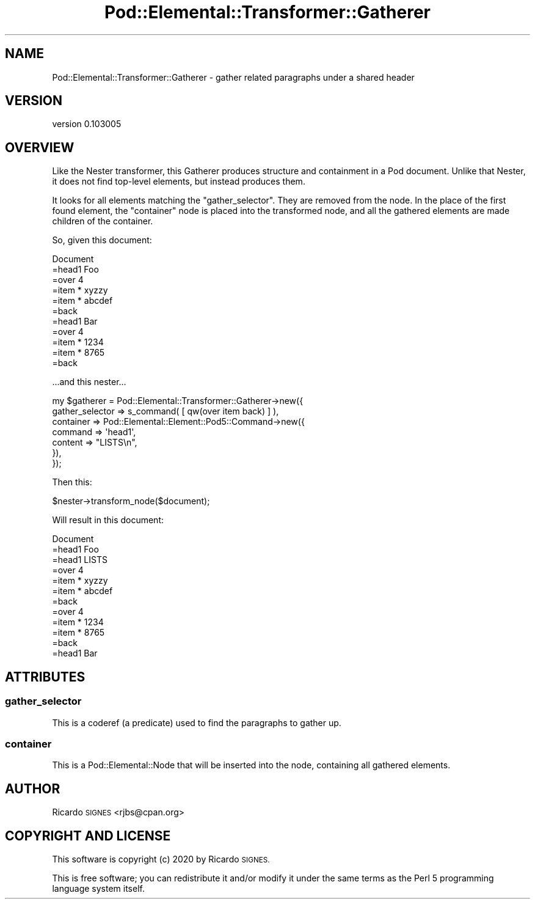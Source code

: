 .\" Automatically generated by Pod::Man 4.14 (Pod::Simple 3.40)
.\"
.\" Standard preamble:
.\" ========================================================================
.de Sp \" Vertical space (when we can't use .PP)
.if t .sp .5v
.if n .sp
..
.de Vb \" Begin verbatim text
.ft CW
.nf
.ne \\$1
..
.de Ve \" End verbatim text
.ft R
.fi
..
.\" Set up some character translations and predefined strings.  \*(-- will
.\" give an unbreakable dash, \*(PI will give pi, \*(L" will give a left
.\" double quote, and \*(R" will give a right double quote.  \*(C+ will
.\" give a nicer C++.  Capital omega is used to do unbreakable dashes and
.\" therefore won't be available.  \*(C` and \*(C' expand to `' in nroff,
.\" nothing in troff, for use with C<>.
.tr \(*W-
.ds C+ C\v'-.1v'\h'-1p'\s-2+\h'-1p'+\s0\v'.1v'\h'-1p'
.ie n \{\
.    ds -- \(*W-
.    ds PI pi
.    if (\n(.H=4u)&(1m=24u) .ds -- \(*W\h'-12u'\(*W\h'-12u'-\" diablo 10 pitch
.    if (\n(.H=4u)&(1m=20u) .ds -- \(*W\h'-12u'\(*W\h'-8u'-\"  diablo 12 pitch
.    ds L" ""
.    ds R" ""
.    ds C` ""
.    ds C' ""
'br\}
.el\{\
.    ds -- \|\(em\|
.    ds PI \(*p
.    ds L" ``
.    ds R" ''
.    ds C`
.    ds C'
'br\}
.\"
.\" Escape single quotes in literal strings from groff's Unicode transform.
.ie \n(.g .ds Aq \(aq
.el       .ds Aq '
.\"
.\" If the F register is >0, we'll generate index entries on stderr for
.\" titles (.TH), headers (.SH), subsections (.SS), items (.Ip), and index
.\" entries marked with X<> in POD.  Of course, you'll have to process the
.\" output yourself in some meaningful fashion.
.\"
.\" Avoid warning from groff about undefined register 'F'.
.de IX
..
.nr rF 0
.if \n(.g .if rF .nr rF 1
.if (\n(rF:(\n(.g==0)) \{\
.    if \nF \{\
.        de IX
.        tm Index:\\$1\t\\n%\t"\\$2"
..
.        if !\nF==2 \{\
.            nr % 0
.            nr F 2
.        \}
.    \}
.\}
.rr rF
.\" ========================================================================
.\"
.IX Title "Pod::Elemental::Transformer::Gatherer 3"
.TH Pod::Elemental::Transformer::Gatherer 3 "2020-01-25" "perl v5.32.0" "User Contributed Perl Documentation"
.\" For nroff, turn off justification.  Always turn off hyphenation; it makes
.\" way too many mistakes in technical documents.
.if n .ad l
.nh
.SH "NAME"
Pod::Elemental::Transformer::Gatherer \- gather related paragraphs under a shared header
.SH "VERSION"
.IX Header "VERSION"
version 0.103005
.SH "OVERVIEW"
.IX Header "OVERVIEW"
Like the Nester transformer, this Gatherer produces structure and containment
in a Pod document.  Unlike that Nester, it does not find top-level elements,
but instead produces them.
.PP
It looks for all elements matching the \f(CW\*(C`gather_selector\*(C'\fR.  They are removed
from the node.  In the place of the first found element, the \f(CW\*(C`container\*(C'\fR node
is placed into the transformed node, and all the gathered elements are made
children of the container.
.PP
So, given this document:
.PP
.Vb 11
\&  Document
\&    =head1 Foo
\&    =over 4
\&    =item * xyzzy
\&    =item * abcdef
\&    =back
\&    =head1 Bar
\&    =over 4
\&    =item * 1234
\&    =item * 8765
\&    =back
.Ve
.PP
\&...and this nester...
.PP
.Vb 7
\&  my $gatherer = Pod::Elemental::Transformer::Gatherer\->new({
\&    gather_selector => s_command( [ qw(over item back) ] ),
\&    container       => Pod::Elemental::Element::Pod5::Command\->new({
\&      command => \*(Aqhead1\*(Aq,
\&      content => "LISTS\en",
\&    }),
\&  });
.Ve
.PP
Then this:
.PP
.Vb 1
\&  $nester\->transform_node($document);
.Ve
.PP
Will result in this document:
.PP
.Vb 12
\&  Document
\&    =head1 Foo
\&    =head1 LISTS
\&      =over 4
\&      =item * xyzzy
\&      =item * abcdef
\&      =back
\&      =over 4
\&      =item * 1234
\&      =item * 8765
\&      =back
\&    =head1 Bar
.Ve
.SH "ATTRIBUTES"
.IX Header "ATTRIBUTES"
.SS "gather_selector"
.IX Subsection "gather_selector"
This is a coderef (a predicate) used to find the paragraphs to gather up.
.SS "container"
.IX Subsection "container"
This is a Pod::Elemental::Node that will be inserted into the node, containing
all gathered elements.
.SH "AUTHOR"
.IX Header "AUTHOR"
Ricardo \s-1SIGNES\s0 <rjbs@cpan.org>
.SH "COPYRIGHT AND LICENSE"
.IX Header "COPYRIGHT AND LICENSE"
This software is copyright (c) 2020 by Ricardo \s-1SIGNES.\s0
.PP
This is free software; you can redistribute it and/or modify it under
the same terms as the Perl 5 programming language system itself.
